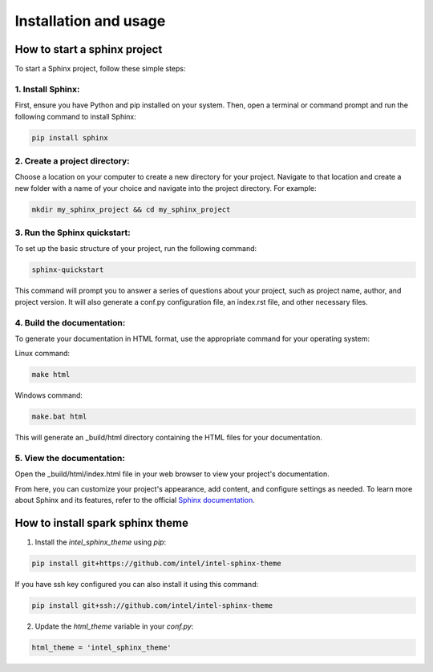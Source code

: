 Installation and usage
======================

How to start a sphinx project
*****************************
To start a Sphinx project, follow these simple steps:

1. Install Sphinx:
^^^^^^^^^^^^^^^^^^
First, ensure you have Python and pip installed on your system. Then, open a terminal or command prompt and run the following command to install Sphinx:

.. code-block:: bash
    
    pip install sphinx

2. Create a project directory:
^^^^^^^^^^^^^^^^^^^^^^^^^^^^^^
Choose a location on your computer to create a new directory for your project. Navigate to that location and create a new folder with a name of your choice and navigate into the project directory. For example:

.. code-block:: bash
    
    mkdir my_sphinx_project && cd my_sphinx_project

3. Run the Sphinx quickstart:
^^^^^^^^^^^^^^^^^^^^^^^^^^^^^
To set up the basic structure of your project, run the following command:

.. code-block:: bash

    sphinx-quickstart

This command will prompt you to answer a series of questions about your project, such as project name, author, and project version. It will also generate a conf.py configuration file, an index.rst file, and other necessary files.

4. Build the documentation:
^^^^^^^^^^^^^^^^^^^^^^^^^^^
To generate your documentation in HTML format, use the appropriate command for your operating system:

Linux command:

.. code-block:: bash

    make html

Windows command:

.. code-block:: bash

    make.bat html

This will generate an _build/html directory containing the HTML files for your documentation.

5. View the documentation:
^^^^^^^^^^^^^^^^^^^^^^^^^^
Open the _build/html/index.html file in your web browser to view your project's documentation.

From here, you can customize your project's appearance, add content, and configure settings as needed. To learn more about Sphinx and its features, refer to the official `Sphinx documentation <https://www.sphinx-doc.org/en/master/>`_.

How to install spark sphinx theme
*********************************

1. Install the `intel_sphinx_theme` using `pip`:

.. code-block:: bash

    pip install git+https://github.com/intel/intel-sphinx-theme

If you have ssh key configured you can also install it using this command:

.. code-block:: bash

    pip install git+ssh://github.com/intel/intel-sphinx-theme

2. Update the `html_theme` variable in your `conf.py`:

.. code-block:: python

    html_theme = 'intel_sphinx_theme'
